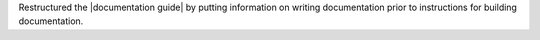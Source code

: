 Restructured the |documentation guide| by putting information on writing
documentation prior to instructions for building documentation.
